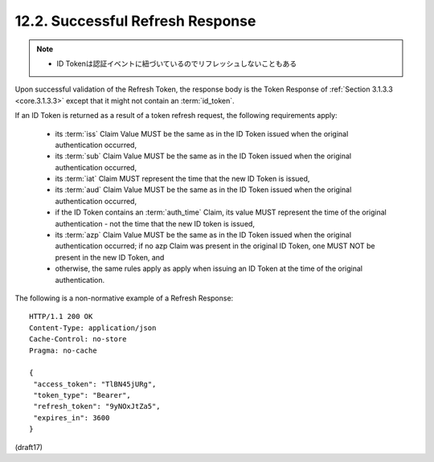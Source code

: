 12.2.  Successful Refresh Response
------------------------------------

.. note::
    - ID Tokenは認証イベントに紐づいているのでリフレッシュしないこともある

Upon successful validation of the Refresh Token, 
the response body is the Token Response of 
:ref:`Section 3.1.3.3 <core.3.1.3.3>` 
except that it might not contain an :term:`id_token`.

If an ID Token is returned as a result of a token refresh request, 
the following requirements apply:

    -   its :term:`iss` Claim Value MUST be the same 
        as in the ID Token issued 
        when the original authentication occurred,

    -   its :term:`sub` Claim Value MUST be the same 
        as in the ID Token issued when the original authentication occurred,

    -   its :term:`iat` Claim MUST represent the time 
        that the new ID Token is issued,

    -   its :term:`aud` Claim Value MUST be the same 
        as in the ID Token issued 
        when the original authentication occurred,

    -   if the ID Token contains an :term:`auth_time` Claim, 
        its value MUST represent the time of the original authentication - 
        not the time that the new ID token is issued,

    -   its :term:`azp` Claim Value MUST be the same as 
        in the ID Token issued 
        when the original authentication occurred; 
        if no azp Claim was present in the original ID Token, 
        one MUST NOT be present in the new ID Token, and

    -   otherwise, 
        the same rules apply as apply when issuing an ID Token 
        at the time of the original authentication.

The following is a non-normative example of a Refresh Response:

::

  HTTP/1.1 200 OK
  Content-Type: application/json
  Cache-Control: no-store
  Pragma: no-cache

  {
   "access_token": "TlBN45jURg",
   "token_type": "Bearer",
   "refresh_token": "9yNOxJtZa5",
   "expires_in": 3600
  }

(draft17)

